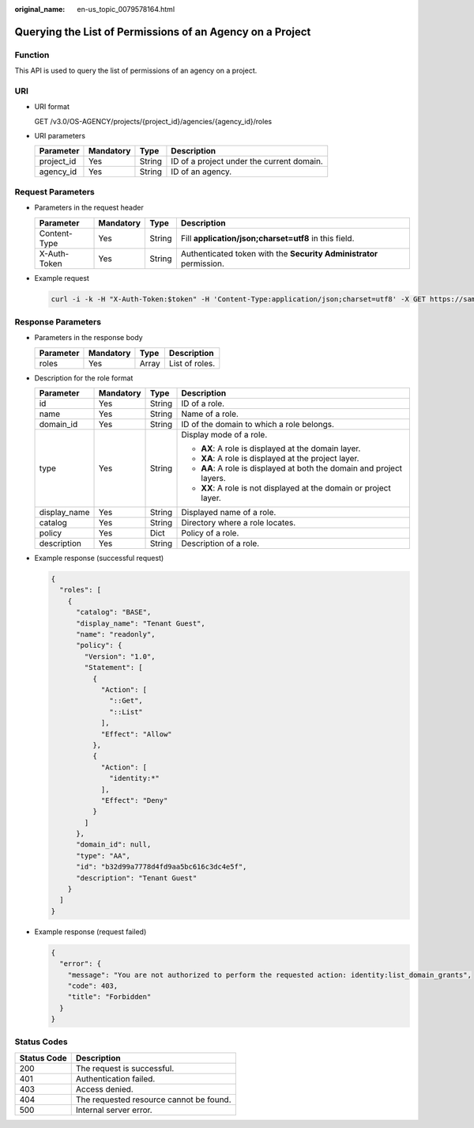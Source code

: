 :original_name: en-us_topic_0079578164.html

.. _en-us_topic_0079578164:

Querying the List of Permissions of an Agency on a Project
==========================================================

Function
--------

This API is used to query the list of permissions of an agency on a project.

URI
---

-  URI format

   GET /v3.0/OS-AGENCY/projects/{project_id}/agencies/{agency_id}/roles

-  URI parameters

   ========== ========= ====== =========================================
   Parameter  Mandatory Type   Description
   ========== ========= ====== =========================================
   project_id Yes       String ID of a project under the current domain.
   agency_id  Yes       String ID of an agency.
   ========== ========= ====== =========================================

Request Parameters
------------------

-  Parameters in the request header

   +--------------+-----------+--------+---------------------------------------------------------------------+
   | Parameter    | Mandatory | Type   | Description                                                         |
   +==============+===========+========+=====================================================================+
   | Content-Type | Yes       | String | Fill **application/json;charset=utf8** in this field.               |
   +--------------+-----------+--------+---------------------------------------------------------------------+
   | X-Auth-Token | Yes       | String | Authenticated token with the **Security Administrator** permission. |
   +--------------+-----------+--------+---------------------------------------------------------------------+

-  Example request

   .. code-block::

      curl -i -k -H "X-Auth-Token:$token" -H 'Content-Type:application/json;charset=utf8' -X GET https://sample.domain.com/v3.0/OS-AGENCY/projects/0945241c5ebc4660bac540d48f2a2c14/agencies/37f90258b820472bbc8a0f4f0bfd720d/roles

Response Parameters
-------------------

-  Parameters in the response body

   ========= ========= ===== ==============
   Parameter Mandatory Type  Description
   ========= ========= ===== ==============
   roles     Yes       Array List of roles.
   ========= ========= ===== ==============

-  Description for the role format

   +-----------------+-----------------+-----------------+-----------------------------------------------------------------------+
   | Parameter       | Mandatory       | Type            | Description                                                           |
   +=================+=================+=================+=======================================================================+
   | id              | Yes             | String          | ID of a role.                                                         |
   +-----------------+-----------------+-----------------+-----------------------------------------------------------------------+
   | name            | Yes             | String          | Name of a role.                                                       |
   +-----------------+-----------------+-----------------+-----------------------------------------------------------------------+
   | domain_id       | Yes             | String          | ID of the domain to which a role belongs.                             |
   +-----------------+-----------------+-----------------+-----------------------------------------------------------------------+
   | type            | Yes             | String          | Display mode of a role.                                               |
   |                 |                 |                 |                                                                       |
   |                 |                 |                 | -  **AX**: A role is displayed at the domain layer.                   |
   |                 |                 |                 | -  **XA**: A role is displayed at the project layer.                  |
   |                 |                 |                 | -  **AA**: A role is displayed at both the domain and project layers. |
   |                 |                 |                 | -  **XX**: A role is not displayed at the domain or project layer.    |
   +-----------------+-----------------+-----------------+-----------------------------------------------------------------------+
   | display_name    | Yes             | String          | Displayed name of a role.                                             |
   +-----------------+-----------------+-----------------+-----------------------------------------------------------------------+
   | catalog         | Yes             | String          | Directory where a role locates.                                       |
   +-----------------+-----------------+-----------------+-----------------------------------------------------------------------+
   | policy          | Yes             | Dict            | Policy of a role.                                                     |
   +-----------------+-----------------+-----------------+-----------------------------------------------------------------------+
   | description     | Yes             | String          | Description of a role.                                                |
   +-----------------+-----------------+-----------------+-----------------------------------------------------------------------+

-  Example response (successful request)

   .. code-block::

      {
        "roles": [
          {
            "catalog": "BASE",
            "display_name": "Tenant Guest",
            "name": "readonly",
            "policy": {
              "Version": "1.0",
              "Statement": [
                {
                  "Action": [
                    "::Get",
                    "::List"
                  ],
                  "Effect": "Allow"
                },
                {
                  "Action": [
                    "identity:*"
                  ],
                  "Effect": "Deny"
                }
              ]
            },
            "domain_id": null,
            "type": "AA",
            "id": "b32d99a7778d4fd9aa5bc616c3dc4e5f",
            "description": "Tenant Guest"
          }
        ]
      }

-  Example response (request failed)

   .. code-block::

      {
        "error": {
          "message": "You are not authorized to perform the requested action: identity:list_domain_grants",
          "code": 403,
          "title": "Forbidden"
        }
      }

**Status Codes**
----------------

=========== =======================================
Status Code Description
=========== =======================================
200         The request is successful.
401         Authentication failed.
403         Access denied.
404         The requested resource cannot be found.
500         Internal server error.
=========== =======================================
